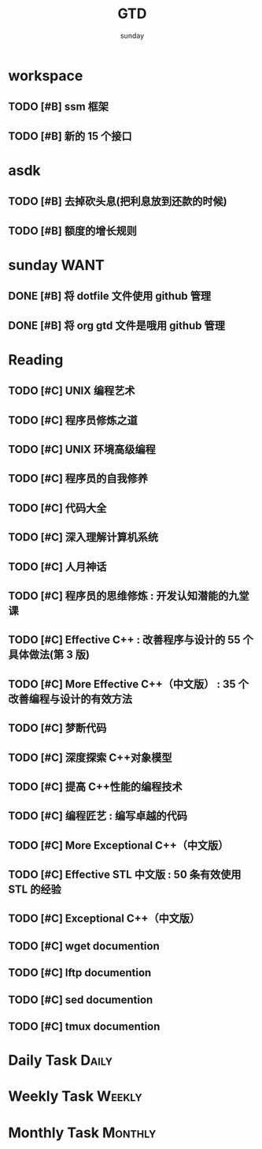 #+TITLE: GTD
#+AUTHOR: sunday
#+TAGS: { Emacs(e) PROJECT(p) WANT(s) Daily(x) Weekly(y) Monthly(z) asdk(a) ks(k) }
#+TAGS: { bug(b) task(t) }

* workspace
** TODO [#B] ssm 框架
** TODO [#B] 新的 15 个接口

* asdk
** TODO [#B] 去掉砍头息(把利息放到还款的时候)
SCHEDULED: <2017-07-22 六>
** TODO [#B] 额度的增长规则
SCHEDULED: <2017-07-20 二>

* sunday                                                               :WANT:
** DONE [#B] 将 dotfile 文件使用 github 管理
CLOSED: [2016-01-10 日 23:58] SCHEDULED: <2016-01-10 日>
** DONE [#B] 将 org gtd 文件是哦用 github 管理
CLOSED: [2016-01-10 日 23:58] SCHEDULED: <2016-01-10 日>

* Reading
** TODO [#C] UNIX 编程艺术
** TODO [#C] 程序员修炼之道
** TODO [#C] UNIX 环境高级编程
** TODO [#C] 程序员的自我修养
** TODO [#C] 代码大全
** TODO [#C] 深入理解计算机系统
** TODO [#C] 人月神话
** TODO [#C] 程序员的思维修炼 : 开发认知潜能的九堂课
** TODO [#C] Effective C++ : 改善程序与设计的 55 个具体做法(第 3 版)
** TODO [#C] More Effective C++（中文版） : 35 个改善编程与设计的有效方法
** TODO [#C] 梦断代码
** TODO [#C] 深度探索 C++对象模型
** TODO [#C] 提高 C++性能的编程技术
** TODO [#C] 编程匠艺 : 编写卓越的代码
** TODO [#C] More Exceptional C++（中文版）
** TODO [#C] Effective STL 中文版 : 50 条有效使用 STL 的经验
** TODO [#C] Exceptional C++（中文版）
** TODO [#C] wget documention
** TODO [#C] lftp documention
** TODO [#C] sed documention
** TODO [#C] tmux documention

* Daily Task                                                          :Daily:
# :PROPERTIES
# :CATEGORY: daily
# :END

* Weekly Task                                                        :Weekly:
# :PROPERTIES
# :CATEGORY: weekly
# :END
# ** TODO Finishing last week to complete the work and the work schedule next week
# DEADLINE: <2016-02-01 一 +1w>
# :PROPERTIES:
# :LAST_REPEAT: [2016-01-22 五 09:41]
# :END:
# - State "DONE"       from "TODO"       [2016-01-22 五 09:39]
* Monthly Task                                                      :Monthly:
# :PROPERTIES
# :CATEGORY: monthly
# :END
# ** TODO Finishing last month to complete the work and the work schedule next month
# DEADLINE: <2016-01-31 五 +1m>

